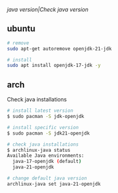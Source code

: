 [[java version|Check java version]]

** ubuntu

#+begin_src sh
# remove
sudo apt-get autoremove openjdk-21-jdk

# install
sudo apt install openjdk-17-jdk -y
#+end_src

** arch

Check java installations

#+begin_src sh
# install latest version
$ sudo pacman -S jdk-openjdk

# install specific version
$ sudo pacman -S jdk21-openjdk

# check java installations
$ archlinux-java status
Available Java environments:
  java-17-openjdk (default)
  java-21-openjdk

# change default java version
archlinux-java set java-21-openjdk
#+end_src

